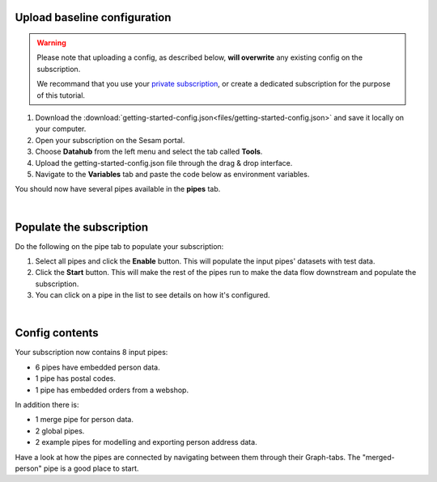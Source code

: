 .. _getting-started-upload-baseline-configuration:

Upload baseline configuration
-----------------------------

.. warning::

  Please note that uploading a config, as described below, **will overwrite** any existing config on the subscription. 

  We recommand that you use your `private subscription <tutorial-signup.html#set-up-a-private-subscription>`__, or create a dedicated subscription for the purpose of this tutorial.

#. Download the :download:`getting-started-config.json<files/getting-started-config.json>` and save it locally on your computer.
#. Open your subscription on the Sesam portal. 
#. Choose **Datahub** from the left menu and select the tab called **Tools**.
#. Upload the getting-started-config.json file through the drag & drop interface. 
#. Navigate to the **Variables** tab and paste the code below as environment variables.

.. code-block:: json
  :linenos:

  {
    "node-env": "test",
    "pump-mode": "manual",
    "udir-baseurl": "https://data-nxr-fellestjeneste.udir.no/api/%s"
  }

You should now have several pipes available in the **pipes** tab. 

|

Populate the subscription
-------------------------

Do the following on the pipe tab to populate your subscription:

#. Select all pipes and click the **Enable** button. This will populate the input pipes' datasets with test data.

#. Click the **Start** button. This will make the rest of the pipes run to make the data flow downstream and populate the subscription. 

#. You can click on a pipe in the list to see details on how it's configured.

|

Config contents
---------------

Your subscription now contains 8 input pipes:

- 6 pipes have embedded person data.
- 1 pipe has postal codes.
- 1 pipe has embedded orders from a webshop.

In addition there is:

- 1 merge pipe for person data.
- 2 global pipes.
- 2 example pipes for modelling and exporting person address data.

Have a look at how the pipes are connected by navigating between them through their Graph-tabs. The "merged-person" pipe is a good place to start.


..
  .. image:: images/getting-started/importdata.png
      :width: 800px
      :align: center
      :alt: Generic pipe concept